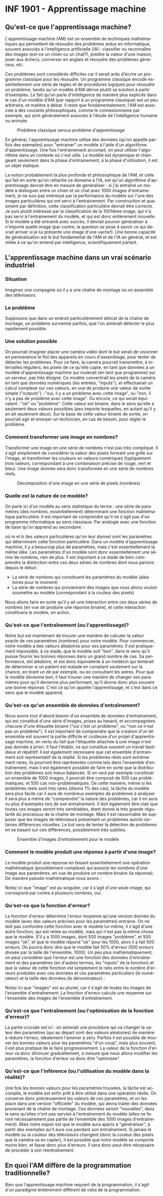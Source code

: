 #+LANGUAGE: fr
#+OPTIONS: title:nil toc:nil
#+LaTeX_HEADER: \usepackage{caption}
#+LaTeX_HEADER: \captionsetup[figure]{labelformat=empty}
#+LATEX_HEADER: \usepackage{parskip}
#+LATEX_HEADER: \setcounter{section}{1}

* INF 1901 - Apprentissage machine
** Qu'est-ce que l'apprentissage machine?
L'apprentissage machine (AM) est un ensemble de techniques
mathématiques qui permettent de résoudre des problèmes ardus en
informatique, souvent associés à l'intelligence artificielle (IA) :
classifier ou reconnaître des images (est-ce un chien ou un chat?),
prédire la valeur d'une maison, jouer aux échecs, converser en anglais
et résoudre des problèmes généraux, etc.

Ces problèmes sont considérés difficiles car il serait ardu d'écrire
un programme classique pour les résoudre. Un programme classique
encode essentiellement une série de règles et de procédures logiques
pour résoudre un problème, tandis qu'un modèle d'AM dérive plutôt sa
solution à partir d'exemples. Le fait qu'on parle d'intelligence de
manière plus explicite dans le cas d'un modèle d'AM (par rapport à un
programme classique) est un peu arbitraire, et matière à débat. Il
reste que fondamentalement, l'AM est associée à des courants
philosophiques, comme le connexionnisme par exemple, qui sont
généralement associés à l'étude de l'intelligence humaine ou animale.

#+CAPTION: Problème classique versus problème d'apprentissage
#+ATTR_LATEX: :width 0.8\textwidth :float nil
[[file:./images/abeille.png]]

En général, l'apprentissage machine utilise des données (qu'on appelle
parfois des exemples) pour "entrainer" un modèle à l'aide d'un
algorithme d'apprentissage. Une fois l'entrainement accompli, on peut
utiliser l'algorithme dans un contexte où c'est utile. Le modèle est
dynamique et changeant seulement dans la phase d'entrainement, à la
phase d'utilisation, il est un objet statique.

La notion probablement la plus profonde et philosophique de l'AM, et
celle qui fait en sorte qu'on rattache ce domaine à l'IA, est qu'un
algorithme d'apprentissage devrait être en mesure de généraliser : si
j'ai entrainé un modèle à distinguer entre un chien et un chat avec
1000 images d'entrainement, je ne suis pas intéressé par la
performance du modèle sur l'une des images particulières qui ont servi
à l'entrainement. Par construction et quasiment par définition, cette
classification particulière devrait être correcte. Je suis plutôt
intéressé par la classification de la 1001ième image, qui n'a pas
servi à l'entrainement du modèle, et qui est donc entièrement
nouvelle. Si le modèle a été entrainé avec succès, il devrait pouvoir
généraliser à n'importe quelle image (par contre, la question se pose
à savoir ce qui devrait arriver si je lui présente une image d'une
vache!). Une bonne capacité de généralisation est le but fondamental
de l'AM et de l'IA en général, et est reliée à ce qu'on entend par
intelligence, scientifiquement parlant.
** L'apprentissage machine dans un vrai scénario industriel
*** Situation

Imaginez une compagnie où il y a une chaîne de montage où on assemble
des téléviseurs.

#+ATTR_LATEX: :width 0.8\textwidth :float nil
[[file:./images/tv_assembly_line.png]]

*** Le problème

Supposons que dans un endroit particulièrement délicat de la chaîne de
montage, un problème survienne parfois, que l'on aimerait détecter le
plus rapidement possible.

*** Une solution possible

On pourrait imaginer placer une caméra vidéo dont le but serait de
visionner en permanence le flot des appareils en cours d'assemblage,
pour tenter de détecter les problèmes. Pour ce faire, la caméra
pourrait transmettre, à intervalles réguliers, les pixels de ce
qu'elle capte, en tant que données à un modèle d'apprentissage machine
qui roulerait (en tant que programme) sur un serveur, pas très
éloigné. Ce modèle convertirait les pixels de la caméra en tant que
données numériques (les entrées, "inputs"), et effectuerait un calcul
complexe sur ces valeurs, en vue de produire une valeur de sortie
simple ("outputs") : "oui, il y a un problème avec cette image", ou
"non, il n'y a pas de problème avec cette image". Ou encore, ce qui
serait équivalent : "ok" ou "problème". Cette valeur est binaire, dans
le sens qu'elle a seulement deux valeurs possibles (peu importe
lesquelles, en autant qu'il y en ait seulement deux). Sur la base de
cette valeur binaire de sortie, on pourrait agir et envoyer un
technicien, en cas de besoin, pour régler le problème.

#+ATTR_LATEX: :width 0.8\textwidth :float nil
[[file:./images/tv_assembly_line_with_camera.png]]

*** Comment transformer une image en nombres?

Transformer une image en une série de nombres n'est pas très compliqué. Il s'agit simplement de considérer la valeur des pixels formant une
grille sur l'image, et transformer les couleurs en valeurs numériques (typiquement trois valeurs, correspondant à une combinaison précise de rouge, vert et bleu). Une image donnée sera donc transformée en une série de nombres réels.

#+CAPTION: Décomposition d'une image en une série de pixels (nombres)
#+ATTR_LATEX: :width 0.8\textwidth :float nil
[[file:./images/tv_pixel_grid.png]]

*** Quelle est la nature de ce modèle?

On parle ici d'un modèle au sens statistique du terme : une série de
paramètres (des nombres, essentiellement) déterminant une fonction
mathématique particulière. Il est important de comprendre qu'il ne
s'agit pas d'un programme informatique au sens classique. Par analogie
avec une fonction de base qu'on apprend au secondaire :

#+BEGIN_EXPORT latex
\[
f(x) = mx + b
\]
#+END_EXPORT

où $m$ et $b$ (les valeurs particulières qu'on leur donne) sont les
paramètres qui déterminent cette fonction particulière. Dans un modèle
d'apprentissage machine, il y a beaucoup plus de paramètres, mais
c'est essentiellement la même idée. Les paramètres d'un modèle sont
donc essentiellement une sérine de nombres, rien de plus. Il est
important à ce stade de bien comprendre la distinction entre ces deux
séries de nombres dont nous parlons depuis le début :

- La série de nombres qui constituent les paramètres du modèle (aléatoires pour le moment)
- La série de nombres qui proviennent des images que nous allons vouloir soumettre au modèle (correspondant à la couleur des pixels)

Nous allons faire en sorte qu'il y ait une interaction entre ces deux
séries de nombres (en vue de produire une réponse binaire), et cette
interaction constituera le modèle, en action.

#+ATTR_LATEX: :width 0.8\textwidth :float nil
[[file:./images/model_parameters.png]]

*** Qu'est-ce que l'entraînement (ou l'apprentissage)?

Notre but est maintenant de trouver une manière de calculer la valeur
exacte de ces paramètres (nombres) pour notre modèle. Pour commencer,
notre modèle a des valeurs aléatoires pour ses paramètres. Il est
pratiquement impossible, à ce stade, que le modèle soit "bon", dans le
sens qu'il puisse fournir les bonnes réponses dans un grand nombre de
cas. Sa performance, est aléatoire, et est donc équivalente à un
médecin qui tenterait de déterminer si un patient est malade en
comptant seulement sur la chance, en tirant un dé par exemple, ou en
consultant les astres. Pour que le modèle devienne bon, il faut
trouver une manière de changer ses paramètres pour qu'il devienne plus
performant, qu'il donne donc plus souvent une bonne réponse. C'est ce
qu'on appelle l'apprentissage, et c'est dans ce sens que le modèle
apprend.

*** Qu'est-ce qu'un ensemble de données d'entraînement?

Nous avons tout d'abord besoin d'un ensemble de données
d'entraînement, qui est constitué d'une série d'images, prises au
hasard, et accompagnées chacune d'une étiquette binaire ("oui c'est un
problème", ou "non ce n'est pas un problème"). Il est important de
comprendre que la création d'un tel ensemble est souvent la partie
difficile et coûteuse d'un projet d'apprentissage machine, en vertu du
fait que l'étiquette attachée à une image n'est pas donnée à priori.
Il faut l'établir, ce qui constitue souvent un travail fastidieux et
répétitif. Il est également nécessaire que cet ensemble d'entrainment
soit représentatif de la réalité. Si les problèmes réels sont
extrêmement rares, ils pourront être représentés comme tels dans
l'ensemble d'entraînement, mais il est également possible de faire en
sorte que la distribution des problèmes soit mieux balancée. Si on
veut par exemple constituer un ensemble de 1000 images, il pourrait
être composé de 500 cas problématiques, et 500 cas non-problématiques.
De cette manière, même si les problèmes réels sont très rares (disons
1% des cas), la tâche du modèle sera plus facile car il aura de
nombreux exemples de problèmes à analyser. Il sera plus à même de
"comprendre" la nature des problèmes, car il en aura vu plus
d'exemples lors de son entraînement. Il doit également être clair que
toutes ces images seront très semblables, étant donné la très grande
régularité du processus de la chaîne de montage. Mais il est
raisonnable de supposer que les images de téléviseurs présentant un
problèmes auront certaines différences visuelles. Le but sera de
tenter la détection de problèmes en se basant sur ces différences,
possiblement très subtiles.

#+CAPTION: Ensemble d'images d'entraînement pour le modèle
#+ATTR_LATEX: :width 0.8\textwidth :float nil
[[file:./images/training_set.png]]

*** Comment le modèle produit une réponse à partir d'une image?

Le modèle produit une réponse en faisant essentiellement une opération
mathématique (possiblement complexe) qui associe les nombres d'une
image aux paramètres, en vue de produire un nombre binaire (la
réponse). De manière pseudo-mathématique nous avons :

#+BEGIN_EXPORT latex
\[
\text{modèle(image, param\`etres)} = \text{ok/probl\`eme}.
\]
#+END_EXPORT

Notez ici que "image" est au singulier, car il s'agit d'une seule
image, qui correspond par contre à plusieurs nombres, oui.

*** Qu'est-ce que la fonction d'erreur?

La fonction d'erreur détermine l'erreur moyenne qu'une version donnée
du modèle (avec des valeurs précises pour les paramètres) entraine. On
ne doit pas confondre cette fonction avec le modèle lui-même, il
s'agit d'une autre fonction, qui est reliée au modèle, mais qui n'est
pas la même chose que le modèle. S'il y a 1000 images, dont 500 images
"problème", et 500 images "ok", et que le modèle répond "ok" pour les
1000, alors il a fait 500 erreurs. On pourra donc dire que le modèle
fait 50% d'erreur (500 erreurs divisée par la taille de l'ensemble,
1000). Un peu plus mathématiquement, on peut considérer que l'erreur
est une fonction des données d'entraînement et des paramètres (en
d'autres termes, les "inputs" de la fonction) et que la valeur de
cette fonction est simplement le ratio entre le nombre d'erreurs
produites avec ces données et ces paramètres particuliers (le
numérateur) et la taille des données (le dénominateur) :

#+BEGIN_EXPORT latex
\[
\text{erreur(images, param\`etres)} = \frac{\text{nombre d'erreurs}}{\text{taille(images)}}.
\]
#+END_EXPORT

Notez ici que "images" est au pluriel, car il s'agit de toutes les
images de l'ensemble d'entraînement. La fonction d'erreur calcule une
moyenne sur l'ensemble des images de l'ensemble d'entraînement.

*** Qu'est-ce que l'entraînement (ou l'optimisation de la fonction d'erreur)?

La partie cruciale est ici : on aimerait une procédure qui va changer
la valeur des paramètres (qui au départ sont des valeurs aléatoires)
de manière à réduire l'erreur, idéalement l'amener à zéro. Parfois il
est possible de trouver les bonnes valeurs pour les paramètres "d'un
coup", mais plus souvent, il est plus pratique de le faire
progressivement. La valeur de la fonction d'erreur va donc diminuer
graduellement, à mesure que nous allons modifier les paramètres, la
fonction d'erreur va donc être "optimisée".

*** Qu'est-ce que l'inférence (ou l'utilisation du modèle dans la réalité)?

Une fois les bonnes valeurs pour les paramètres trouvées, la tâche est
accomplie, le modèle est enfin prêt à être utilisé dans une opération
réelle. On conserve donc précieusement les valeurs de ces paramètres,
et on les place dans une version "officielle" du modèle, qui devra
traiter des données provenant de la chaîne de montage. Ces données
seront "nouvelles", dans le sens qu'elles n'ont pas servies à
l'entraînement du modèle (elles ne feront nécessairement pas partie de
l'ensemble des 1000 images d'entraînement). Mais notre espoir est que
le modèle aura appris à "généraliser", à partir des exemples qu'il
aura vus pendant son entraînement. Si jamais le modèle ou la couleur
des téléviseurs changent (donc la couleur des pixels que la caméra va
en capter), il est possible que notre modèle se comporte moins bien,
et fasse donc plus d'erreurs. Il sera donc peut-être nécessaire de
procéder à son réentraînement.

** En quoi l'AM diffère de la programmation traditionnelle?
Bien que l'apprentissage machine requiert de la programmation, il
s'agit d'un paradigme entièrement différent de celui de la
programmation.

Un programme traditionnel spécifie une série d'instructions que
l'ordinateur exécute pour résoudre un problème. Normalement, ce
programme fait son travail en relation avec des données fournies par
l'utilisateur. Le programme dans ce cas est une série d'instructions
symboliques dans un langage de programmation.

Un modèle d'AM (déjà entrainé) va prendre en entrée des données
fournies par l'utilisateur, et va fournir une réponse appropriée après
avoir effectué une série d'opérations mathématiques. Si on veut
absolument parler de "programme" dans ce cas, on peut parler des
opérations mathématiques (pas nécessairement symboliques) qui sont
effectuées sur les données, pour les transformer en réponse. Il est
important de comprendre que même si un modèle d'AM est avant tout un
objet mathématique (un modèle avec ses paramètres), son implémentation
concrète se fait quand même toujours avec un langage de programmation.
** En quoi l'AM diffère de l'IA?
L'intelligence artificielle est le domaine plus vaste, qui englobe
l'apprentissage machine et l'intelligence artificielle dite symbolique
(en anglais on utilise parfois le terme GOFAI, "good old fashioned
artificial intelligence"). Il est important de comprendrre que ces
deux disciplines sont distinctes et ont des méthodes profondément
différentes, et l'histoire de leur développement est entièrement
différente. Dans un certain sens, l'AM est une forme plus spécialisée
et un peu plus récente d'IA, plus mathématique, moins symbolique, et
clairement celle qui domine la période actuelle. Les mathématiques qui
sont le plus souvent associées à l'apprentissage machine sont
l'algèbre linéaire et les probabilités, qui elles-mêmes entretiennent
des liens étroits.
** En quoi l'AM diffère des statistiques?
L'apprentissage machine, conceptuellement, est pratiquement un
synonyme de statistiques. Les deux domaines entretiennent des
relations très étroites, et la distinction est parfois assez
difficile. Dans les deux cas on parle de modèles, d'entraînement (ou
recherche des paramètres), d'inférence, etc. Toutefois l'AM est plus
axée sur les problèmes dont la modélisation se fait en très haute
dimension, comme l'analyse d'images ou le traitement du langage. De
plus, l'accent en AM est davantage mis sur les aspects
computationnels, par opposition aux mathématiques (bien que le AM
demeure très mathématique en substance).
** Comment représenter les données
Un problème crucial qui se pose en AM est comment adéquatement
représenter les données, pour qu'elles soient traitables et
compréhensibles à la fois par l'ordinateur ainsi que le modèle (ou
algorithme) d'apprentissage qu'on veut utiliser. Il existe de
nombreuses manières de faire cela, mais un thème récurrent est
l'utilisation d'espaces vectoriels pour représenter les données, ce
qui est très étroitement relié au fait que la plupart des techniques
d'AM touchent de près ou de loin l'algèbre linéaire. Une image, par
exemple, sera un point dans un espace vectoriel à très haute dimension
(autant de dimensions qu'il y a de pixels!), et un mot pourrait être
un point dans un espace vectoriel extrêmement épars (sparse) pour
représenter la présence ou l'absence d'un mot. Il est également
possible de représenter le sens des mots à l'aide d'un espace
vectoriel, dont les grands modèles de langage (GML) font usage.

On parle souvent de "caractéristiques" ("features" en anglais) en AM,
qui sont les valeurs souvent numériques, mais pas toujours, qui
décrivent les instances, ou des objets que l'on tente de traiter.
Classiquement, on fait de "l'ingénierie de caractéristiques" sur les
données, pour tenter de les transformer de manière à améliorer les
performances d'un algorithme. Le AM très moderne qui utilise les
réseaux de neurones profonds tend à faire en sorte qu'on a moins
besoin de ce genre de techniques, car les transformations sont faites
automatiquement, par le réseau de neurones lui-même.
** Les différents paradigmes de l'AM
Il existe plusieurs manières de catégoriser les algorithmes
d'apprentissage machine, selon leur structure même, mais aussi selon
la nature et la structure des problèmes qu'ils tentent de résoudre.
Nous allons considérer deux schémas de classement fondamentaux :

- L'apprentissage supervisé versus non-supervisé
- L'apprentissage paramétrique versus non-paramétrique
*** Apprentissage supervisé versus non-supervisé
**** Apprentissage supervisé (classification, regression)
L'apprentissage supervisé fonctionne à partir de données pour
lesquelles la "bonne réponse" (i.e. celle qu'on aimerait que
l'algorithme fournisse systématiquement, une fois entrainé) est
fournie, en tant que donnée d'entrainement.
***** Régression
Une régression est une famille d'algorithmes d'apprentissage supervisé
(ou plus classiquement, de modélisation statistique) dont le but est
de découvrir une fonction numérique continue, au sens classique
mathématique (dans sa forme la plus simple, une fonction associe une
valeur numérique du domaine X vers l'image Y).

- Régression linéaire (ex. à partir du nombre de pièces et l'année de construction, on aimerait prédire le prix d'une maison)
- Réseau de neurones
***** Classification
Une autre famille d'algorithmes d'apprentissage supervisé tente plutôt
de découvrir une fonction de classification, qui associe une série de
caractéristiques à une catégorie particulière (dont le nombre est fini
et connu d'avance).

- Régression logistique (ex. à partir du nombre d'heures étudiées et du nombre de cours, prédire si un étudiant a gradué ou non)
- k-NN
- Arbres de décision
- Naive Bayes
- Réseau de neurones
**** Apprentissage non-supervisé
Nous avons vu qu'une caractéristique essentielle de l'apprentissage
supervisé est que la "bonne réponse" (qu'il s'agisse du prix réel
d'une maison, ou la variable binaire oui/non correspondant au fait
qu'un étudiant ait échoué ou non) est fournie avec les données
d'entrainement. Un algorithme d'apprentissage supervisé (nous avons vu
qu'il y en avait plusieurs) utilise cette "bonne réponse" comme une
cible cruciale qu'il doit s'efforcer d'atteindre, de modéliser donc.
En contraste, un algorithme non-supervisé n'a pas cette "bonne
réponse", il n'a que des données non-étiquettées. Les algorithmes de
cette famille ont donc une tâche entièrement différente que celle de
l'apprentissage supervisé. Il doivent découvrir la structure inhérente
aux données, de manière autonome, tout en étant guidé possible par des
hypothèses. Par exemple, si les données sont des mesures décrivant un
ensemble de fleurs de différentes espèces, il est possible que je
sache à priori combien d'espèces l'ensemble d'entrainement contient.
Dans ce cas, supposons que je sache qu'il y a trois espèces, alors
l'algorithme n'aura qu'à découvrir ces trois groupes, et associer
chaque exemple à un groupe en particulier. Il pourrait être également
possible que le nombre d'espèces soit à priori inconnu, ce qui rendrait
la tâche de l'algorithme de classification encore plus difficile.
***** Partitionnement (clustering)
Avec un algorithme de partitionnement, on peut découvrir des
"agrégats", ou des groupes naturels dans les données.

- k-Means
- DBScan
- Hierarchical clustering
***** Réduction de la dimensionnalité
En tentant de réduire la dimensionnalité des données, on peut
découvrir sa structure inhérente, ce qui est souvent utile en
visualisation (par exemple, une donnée exprimée en très haute
dimension peut être plus facile à comprendre ou visualiser en 2d ou
3d).

- PCA

*** Apprentissage paramétrique versus non-paramétrique

Il existe une autre manière, complètement différente, de classifier
les algorithmes d'apprentissage : si l'algorithme est implémenté à
l'aide d'une fonction mathématique essentiellement définie par des
paramètres, qui sont indépendants des données qui seront traitées par
l'algorithme, on parle d'apprentissage paramétrique. Avec l'apprentissage non-paramétrique, en contraste, la fonction de décision est définie à partir des données d'entraînement. Les données elles-mêmes constituent l'algorithme.

Exemples d'algorithmes paramétriques :

- Régression linéaire (apprentissage supervisé)
- Régression logistique (supervisé)
- Réseau de neurones

Exemples d'algorithmes non-paramétriques :

- Arbres de décision
- k-NN

Pour certains algorithmes, la frontière entre ces deux classes est un peu plus floue.

*** Apprentissage par renforcement (RL)
L'apprentissage par renforcement (APR) est un autre paradigme
d'apprentissage machine, très différent des précédents dont nous avons
parlés. On peut généraliser les apprentissages supervisé et
non-supervisé en considérant qu'ils sont une forme de "reconnaissance
de motifs" (en anglais "pattern recognition"). Les mécanismes de ce
genre sont souvent associés aux fonctions cognitives de la perception,
chez les humains. Par exemple, mes yeux perçoivent une information
visuelle qu'on m'a appris à classifier en tant que "balle", alors
quand je vois une balle, la classification appropriée est effectuée
par mon esprit (exemple d'apprentissage supervisé). D'une manière
apparentée mais un peu différente, il se peut que mes yeux détectent,
lors d'une promenade en forêt, une forme ou des couleurs
particulières, que je ne parviens pas à identifier, mais qui vont tout
de même attirer mon attention (exemple d'apprentissage non-supervisé).
En contraste de cette reconnaissance de motifs, l'apprentissage par
renforcement est plutôt une modélisation du comportement, plutôt que
de la perception (quelle action devrait être posée dans ce contexte
particulier). L'APR est souvent utilisé dans les jeux et la robotique.
** Réseaux de neurones
Les réseaux de neurones sont un algorithme d'apprentissage
classiquement supervisé (mais cela va au-delà) extrêmement puissant et
versatile, qui est l'élément clé à la base des révolutions de
l'apprentissage profond et de l'IA génératif des temps récents. L'idée
est de faire passer les données représentées à travers une série de
couches de neurones, connectées par des matrices de poids (nombres
réels), de manière à les transformer de manière extrêmement complexe
et non-linéaire, afin de pouvoir découvrir des associations
extrêmement sophistiquées et subtiles entre les données d'entrée (par
exemple le prompt de ChatGPT) et les données de sortie (sa réponse).
Le nombre de couches internes fait en sorte que ces réseaux sont
qualifiés de "profonds", ce qui mène à l'apprentissage profond (deep
learning).
** Les applications de l'AM
- Modélisation
- Tests médicaux
- Jeux
- Chatbot
- Etc.
** Concepts
- Données: bla bla
- Représentation: bla bla

*** Paramètres

*** Fonction objective (d'erreur)

*** Entrainement

*** Généralisation

*** Algorithme

*** Implémentation

*** Ingénierie des caractéristiques (feature engineering)
